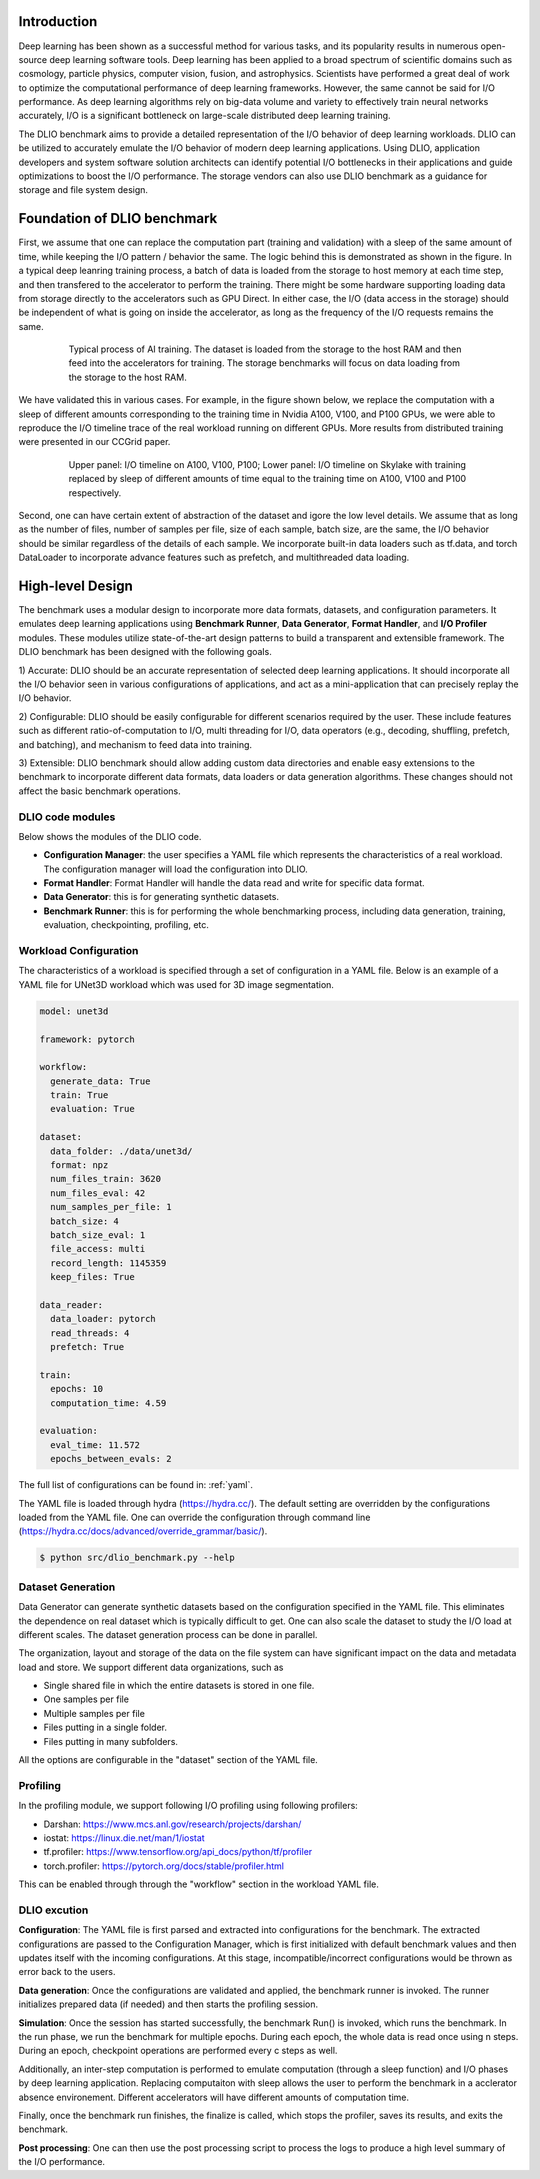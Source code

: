 Introduction
=============
Deep learning has been shown as a successful
method for various tasks, and its popularity results in numerous
open-source deep learning software tools. Deep learning has
been applied to a broad spectrum of scientific domains such
as cosmology, particle physics, computer vision, fusion, and
astrophysics. Scientists have performed a great deal of work
to optimize the computational performance of deep learning
frameworks. However, the same cannot be said for I/O performance. As deep learning algorithms rely on big-data volume and
variety to effectively train neural networks accurately, I/O is
a significant bottleneck on large-scale distributed deep learning training. 

The DLIO benchmark aims to provide a detailed representation of
the I/O behavior of deep learning workloads. DLIO can be utilized to accurately emulate the I/O behavior of modern deep learning
applications. Using DLIO, application developers and system
software solution architects can identify potential I/O bottlenecks
in their applications and guide optimizations to boost the I/O
performance. The storage vendors can also use DLIO benchmark as a guidance for storage and file system design. 

Foundation of DLIO benchmark 
==========================================
First, we assume that one can replace the computation part (training and validation) with a sleep of the same amount of time, while keeping the I/O pattern / behavior the same. The logic behind this is demonstrated as shown in the figure. In a typical deep leanring training process, a batch of data is loaded from the storage to host memory at each time step, and then transfered to the accelerator to perform the training. There might be some hardware supporting loading data from storage directly to the accelerators such as GPU Direct. In either case, the I/O (data access in the storage) should be independent of what is going on inside the accelerator, as long as the frequency of the I/O requests remains the same. 

  .. figure:: ./images/training.png

    Typical process of AI training. The dataset is loaded from the storage to the host RAM and then feed into the accelerators for training. The storage benchmarks will focus on data loading from the storage to the host RAM. 

We have validated this in various cases. For example, in the figure shown below, we replace the computation with a sleep of different amounts corresponding to the training time in Nvidia A100, V100, and P100 GPUs, we were able to reproduce the I/O timeline trace of the real workload running on different GPUs. More results from distributed training were presented in our CCGrid paper. 

  .. figure:: ./images/validation.png

    Upper panel: I/O timeline on A100, V100, P100; Lower panel: I/O timeline on Skylake with training replaced by sleep of different amounts of time equal to the training time on A100, V100 and P100 respectively. 

Second, one can have certain extent of abstraction of the dataset and igore the low level details. We assume that as long as the number of files, number of samples per file, size of each sample, batch size, are the same, the I/O behavior should be similar regardless of the details of each sample. We incorporate built-in data loaders such as tf.data, and torch DataLoader to incorporate advance features such as prefetch, and multithreaded data loading. 

High-level Design
=======================
The benchmark uses a modular design to incorporate
more data formats, datasets, and configuration parameters. It
emulates deep learning applications using
**Benchmark Runner**, **Data Generator**, **Format Handler**, and **I/O Profiler** modules. These modules utilize state-of-the-art design
patterns to build a transparent and extensible framework. The
DLIO benchmark has been designed with the following goals.

1) Accurate: DLIO should be an accurate representation of
selected deep learning applications. It should
incorporate all the I/O behavior seen in various configurations of applications, and act as a mini-application that can precisely replay the I/O behavior. 

2) Configurable: DLIO should be easily configurable for
different scenarios required by the user. These include
features such as different ratio-of-computation to I/O, multi
threading for I/O, data operators (e.g., decoding, shuffling,
prefetch, and batching), and mechanism to feed data into training.

3) Extensible: DLIO benchmark should allow adding
custom data directories and enable easy extensions to the
benchmark to incorporate different data formats, data loaders or data generation algorithms. These changes should not affect
the basic benchmark operations.

''''''''''''''''''''
DLIO code modules
''''''''''''''''''''
Below shows the modules of the DLIO code. 

.. image:: images/dlio.png

* **Configuration Manager**: the user specifies a YAML file which represents the characteristics of a real workload. The configuration manager will load the configuration into DLIO. 

* **Format Handler**: Format Handler will handle the data read and write for specific data format. 

* **Data Generator**: this is for generating synthetic datasets. 

* **Benchmark Runner**: this is for performing the whole benchmarking process, including data generation, training, evaluation, checkpointing, profiling, etc. 

'''''''''''''''''''''''''
Workload Configuration
'''''''''''''''''''''''''
The characteristics of a workload is specified through a set of configuration in a YAML file. Below is an example of a YAML file for UNet3D workload which was used for 3D image segmentation. 

.. code-block:: 
  
  model: unet3d

  framework: pytorch

  workflow:
    generate_data: True
    train: True
    evaluation: True

  dataset: 
    data_folder: ./data/unet3d/
    format: npz
    num_files_train: 3620
    num_files_eval: 42
    num_samples_per_file: 1
    batch_size: 4
    batch_size_eval: 1
    file_access: multi
    record_length: 1145359
    keep_files: True
  
  data_reader: 
    data_loader: pytorch
    read_threads: 4
    prefetch: True

  train:
    epochs: 10
    computation_time: 4.59

  evaluation: 
    eval_time: 11.572
    epochs_between_evals: 2

The full list of configurations can be found in: :ref:`yaml`. 

The YAML file is loaded through hydra (https://hydra.cc/). The default setting are overridden by the configurations loaded from the YAML file. One can override the configuration through command line (https://hydra.cc/docs/advanced/override_grammar/basic/). 


.. code-block:: bash

  $ python src/dlio_benchmark.py --help

'''''''''''''''''''''
Dataset Generation
'''''''''''''''''''''
Data Generator can generate synthetic datasets based on the configuration specified in the YAML file. This eliminates the dependence on real dataset which is typically difficult to get. One can also scale the dataset to study the I/O load at different scales. The dataset generation process can be done in parallel. 

The organization, layout and storage of the data on the file system can have significant impact on the data and metadata load and store. We support different data organizations, such as 

* Single shared file in which the entire datasets is stored in one file. 
* One samples per file
* Multiple samples per file
* Files putting in a single folder. 
* Files putting in many subfolders.  

All the options are configurable in the "dataset" section of the YAML file. 

'''''''''''''''''''''''
Profiling
'''''''''''''''''''''''
In the profiling module, we support following I/O profiling using following profilers: 

* Darshan: https://www.mcs.anl.gov/research/projects/darshan/

* iostat: https://linux.die.net/man/1/iostat

* tf.profiler: https://www.tensorflow.org/api_docs/python/tf/profiler

* torch.profiler: https://pytorch.org/docs/stable/profiler.html

This can be enabled through through the "workflow" section in the workload YAML file. 

'''''''''''''''''''''''
DLIO excution
'''''''''''''''''''''''
**Configuration**: The YAML file is first parsed and extracted into configurations for the benchmark. The extracted configurations are passed to the Configuration Manager, which is first initialized with default benchmark values and then updates itself with the incoming configurations. At this stage, incompatible/incorrect configurations would be thrown as error back to the users. 

**Data generation**: Once the configurations are validated and applied, the benchmark runner is invoked. The runner initializes prepared data (if needed) and then starts the profiling session. 

**Simulation**: Once the session has started successfully, the benchmark Run() is invoked, which runs the benchmark. In the run phase, we run the benchmark for multiple epochs. During each epoch, the whole data is read once using n steps. During an epoch, checkpoint operations are performed every c steps as well. 

Additionally, an inter-step computation is performed to emulate computation (through a sleep function) and I/O phases by deep learning application. Replacing computaiton with sleep allows the user to perform the benchmark in a acclerator absence environement. Different accelerators will have different amounts of computation time. 

Finally, once the benchmark run finishes, the finalize is called, which stops the profiler, saves its results, and exits the benchmark.

**Post processing**: One can then use the post processing script to process the logs to produce a high level summary of the I/O performance. 
